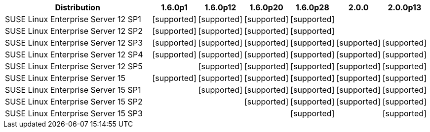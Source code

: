 [cols="5,1,1,1,1,1,1"]
|===
|Distribution |1.6.0p1 |1.6.0p12 |1.6.0p20 |1.6.0p28 |2.0.0 |2.0.0p13 

|SUSE Linux Enterprise Server 12 SP1
|icon:icon_confirm[alt="supported"]
|icon:icon_confirm[alt="supported"]
|icon:icon_confirm[alt="supported"]
|icon:icon_confirm[alt="supported"]
| 
| 

|SUSE Linux Enterprise Server 12 SP2
|icon:icon_confirm[alt="supported"]
|icon:icon_confirm[alt="supported"]
|icon:icon_confirm[alt="supported"]
|icon:icon_confirm[alt="supported"]
| 
| 

|SUSE Linux Enterprise Server 12 SP3
|icon:icon_confirm[alt="supported"]
|icon:icon_confirm[alt="supported"]
|icon:icon_confirm[alt="supported"]
|icon:icon_confirm[alt="supported"]
|icon:icon_confirm[alt="supported"]
|icon:icon_confirm[alt="supported"]

|SUSE Linux Enterprise Server 12 SP4
|icon:icon_confirm[alt="supported"]
|icon:icon_confirm[alt="supported"]
|icon:icon_confirm[alt="supported"]
|icon:icon_confirm[alt="supported"]
|icon:icon_confirm[alt="supported"]
|icon:icon_confirm[alt="supported"]

|SUSE Linux Enterprise Server 12 SP5
| 
|icon:icon_confirm[alt="supported"]
|icon:icon_confirm[alt="supported"]
|icon:icon_confirm[alt="supported"]
|icon:icon_confirm[alt="supported"]
|icon:icon_confirm[alt="supported"]

|SUSE Linux Enterprise Server 15
|icon:icon_confirm[alt="supported"]
|icon:icon_confirm[alt="supported"]
|icon:icon_confirm[alt="supported"]
|icon:icon_confirm[alt="supported"]
|icon:icon_confirm[alt="supported"]
|icon:icon_confirm[alt="supported"]

|SUSE Linux Enterprise Server 15 SP1
| 
|icon:icon_confirm[alt="supported"]
|icon:icon_confirm[alt="supported"]
|icon:icon_confirm[alt="supported"]
|icon:icon_confirm[alt="supported"]
|icon:icon_confirm[alt="supported"]

|SUSE Linux Enterprise Server 15 SP2
| 
| 
|icon:icon_confirm[alt="supported"]
|icon:icon_confirm[alt="supported"]
|icon:icon_confirm[alt="supported"]
|icon:icon_confirm[alt="supported"]

|SUSE Linux Enterprise Server 15 SP3
| 
| 
| 
|icon:icon_confirm[alt="supported"]
| 
|icon:icon_confirm[alt="supported"]

|===
